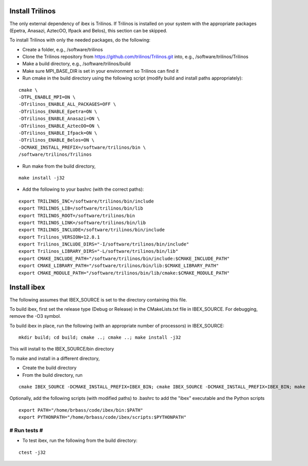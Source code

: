 --------------------
Install Trilinos
--------------------

The only external dependency of ibex is Trilinos. If Trilinos is installed on your system with the appropriate packages (Epetra, Anasazi, AztecOO, Ifpack and Belos), this section can be skipped.

To install Trilinos with only the needed packages, do the following:

- Create a folder, e.g., /software/trilinos

- Clone the Trilinos repository from https://github.com/trilinos/Trilinos.git into, e.g., /software/trilinos/Trilinos

- Make a build directory, e.g., /software/trilinos/build

- Make sure MPI_BASE_DIR is set in your environment so Trilinos can find it

- Run cmake in the build directory using the following script (modify build and install paths appropriately):

::

   cmake \
   -DTPL_ENABLE_MPI=ON \
   -DTrilinos_ENABLE_ALL_PACKAGES=OFF \
   -DTrilinos_ENABLE_Epetra=ON \
   -DTrilinos_ENABLE_Anasazi=ON \
   -DTrilinos_ENABLE_AztecOO=ON \
   -DTrilinos_ENABLE_Ifpack=ON \
   -DTrilinos_ENABLE_Belos=ON \
   -DCMAKE_INSTALL_PREFIX=/software/trilinos/bin \
   /software/trilinos/Trilinos

- Run make from the build directory,

::

   make install -j32

- Add the following to your bashrc (with the correct paths):

::

   export TRILINOS_INC=/software/trilinos/bin/include
   export TRILINOS_LIB=/software/trilinos/bin/lib 
   export TRILINOS_ROOT=/software/trilinos/bin 
   export TRILINOS_LINK=/software/trilinos/bin/lib 
   export TRILINOS_INCLUDE=/software/trilinos/bin/include 
   export Trilinos_VERSION=12.8.1 
   export Trilinos_INCLUDE_DIRS="-I/software/trilinos/bin/include" 
   export Trilinos_LIBRARY_DIRS="-L/software/trilinos/bin/lib" 
   export CMAKE_INCLUDE_PATH="/software/trilinos/bin/include:$CMAKE_INCLUDE_PATH" 
   export CMAKE_LIBRARY_PATH="/software/trilinos/bin/lib:$CMAKE_LIBRARY_PATH" 
   export CMAKE_MODULE_PATH="/software/trilinos/bin/lib/cmake:$CMAKE_MODULE_PATH"

------------
Install ibex
------------

The following assumes that IBEX_SOURCE is set to the directory containing this file.

To build ibex, first set the release type (Debug or Release) in the CMakeLists.txt file in IBEX_SOURCE. For debugging, remove the -O3 symbol.

To build ibex in place, run the following (with an appropriate number of processors) in IBEX_SOURCE:

::
  
   mkdir build; cd build; cmake ..; cmake ..; make install -j32

This will install to the IBEX_SOURCE/bin directory

To make and install in a different directory,

- Create the build directory

- From the build directory, run

::

   cmake IBEX_SOURCE -DCMAKE_INSTALL_PREFIX=IBEX_BIN; cmake IBEX_SOURCE -DCMAKE_INSTALL_PREFIX=IBEX_BIN; make install -j32

Optionally, add the following scripts (with modified paths) to .bashrc to add the "ibex" executable and the Python scripts

::

   export PATH="/home/brbass/code/ibex/bin:$PATH"
   export PYTHONPATH="/home/brbass/code/ibex/scripts:$PYTHONPATH"

#############
# Run tests #
#############

- To test ibex, run the following from the build directory:

::

   ctest -j32

